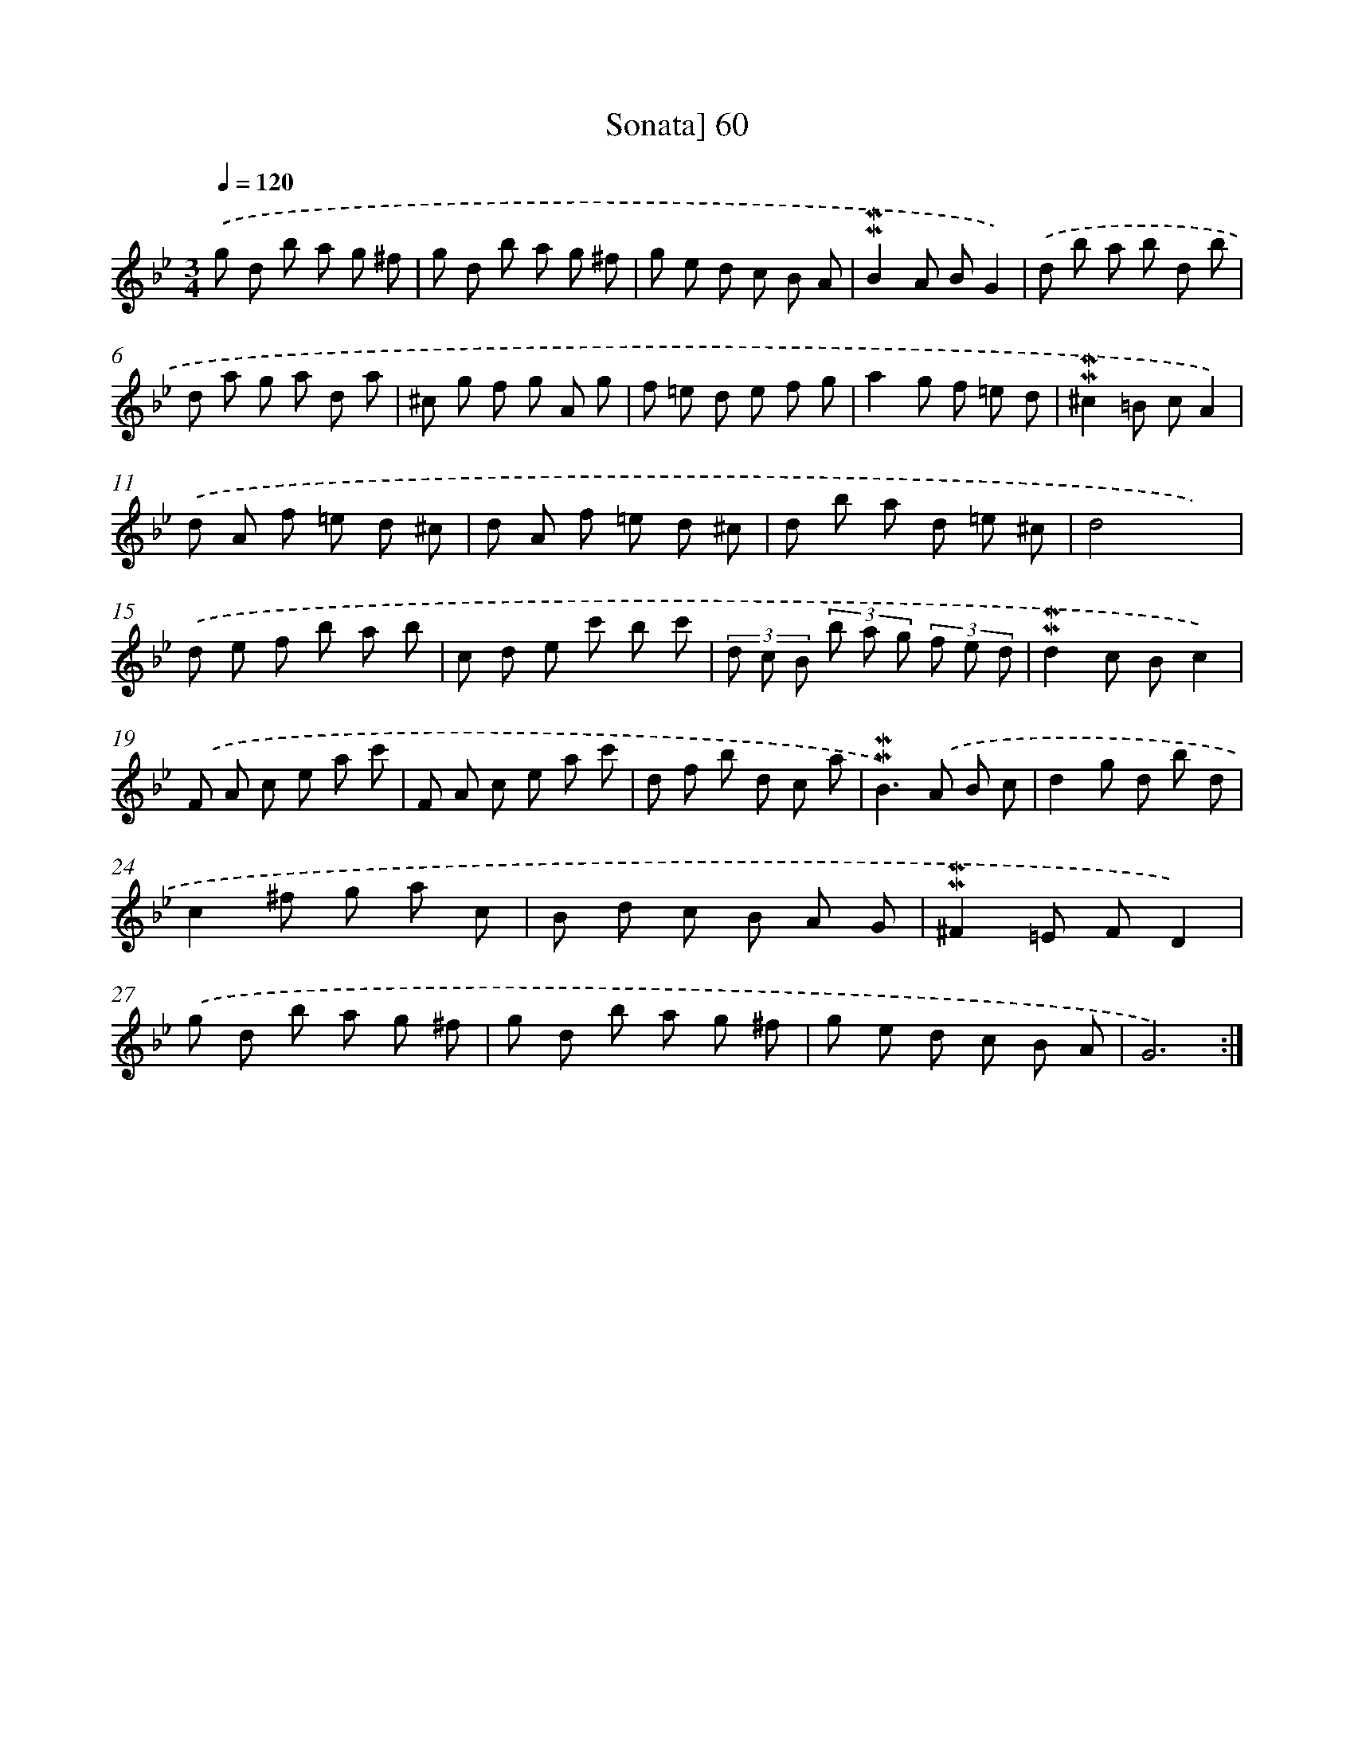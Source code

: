 X: 10300
T: Sonata] 60
%%abc-version 2.0
%%abcx-abcm2ps-target-version 5.9.1 (29 Sep 2008)
%%abc-creator hum2abc beta
%%abcx-conversion-date 2018/11/01 14:37:04
%%humdrum-veritas 2401892122
%%humdrum-veritas-data 2724437119
%%continueall 1
%%barnumbers 0
L: 1/8
M: 3/4
Q: 1/4=120
K: Bb clef=treble
.('g d b a g ^f |
g d b a g ^f |
g e d c B A |
!mordent!!mordent!B2A BG2) |
.('d b a b d b |
d a g a d a |
^c g f g A g |
f =e d e f g |
a2g f =e d |
!mordent!!mordent!^c2=B cA2) |
.('d A f =e d ^c |
d A f =e d ^c |
d b a d =e ^c |
d4x2) |
.('d e f b a b |
c d e c' b c' |
(3d c B (3b a g (3f e d |
!mordent!!mordent!d2c Bc2) |
.('F A c e a c' |
F A c e a c' |
d f b d c a |
!mordent!!mordent!B2>).('A2 B c |
d2g d b d |
c2^f g a c |
B d c B A G |
!mordent!!mordent!^F2=E FD2) |
.('g d b a g ^f |
g d b a g ^f |
g e d c B A |
G6) :|]
